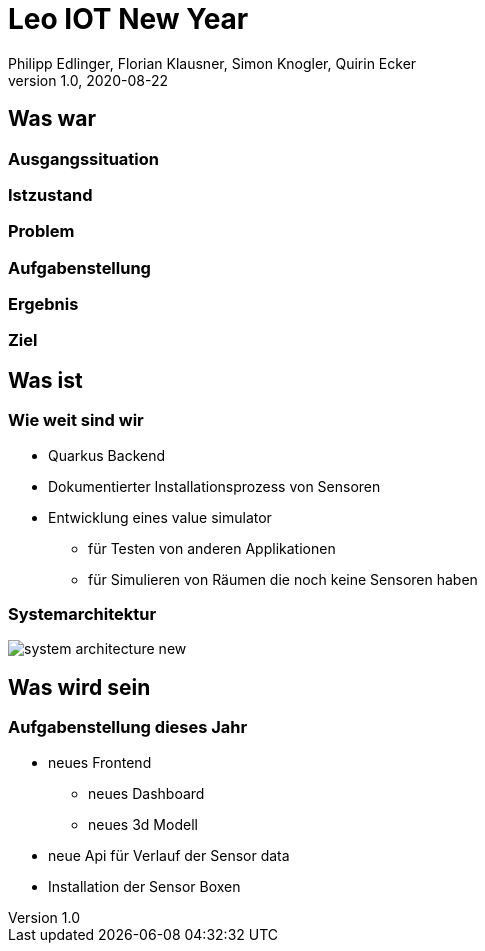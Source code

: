 = Leo IOT New Year
Philipp Edlinger, Florian Klausner, Simon Knogler, Quirin Ecker
1.0, 2020-08-22
ifndef::sourcedir[:sourcedir: ../src/main/java]
ifndef::imagesdir[:imagesdir: images]
ifndef::backend[:backend: html5]
:icons: font

== Was war

=== Ausgangssituation

=== Istzustand

=== Problem

=== Aufgabenstellung

=== Ergebnis

=== Ziel

== Was ist

=== Wie weit sind wir

* Quarkus Backend
* Dokumentierter Installationsprozess von Sensoren
* Entwicklung eines value simulator
** für Testen von anderen Applikationen
** für Simulieren von Räumen die noch keine Sensoren haben

=== Systemarchitektur

image:system_architecture_new.png[]

== Was wird sein

=== Aufgabenstellung dieses Jahr

* neues Frontend
** neues Dashboard
** neues 3d Modell
* neue Api für Verlauf der Sensor data
* Installation der Sensor Boxen


